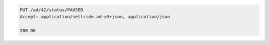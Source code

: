 .. code-block:: javascript

    PUT /ad/42/status/PAUSED
    Accept: application/sellside.ad-v5+json, application/json

    200 OK